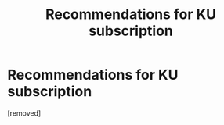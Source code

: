 #+TITLE: Recommendations for KU subscription

* Recommendations for KU subscription
:PROPERTIES:
:Author: user19911506
:Score: 0
:DateUnix: 1543923398.0
:DateShort: 2018-Dec-04
:END:
[removed]


